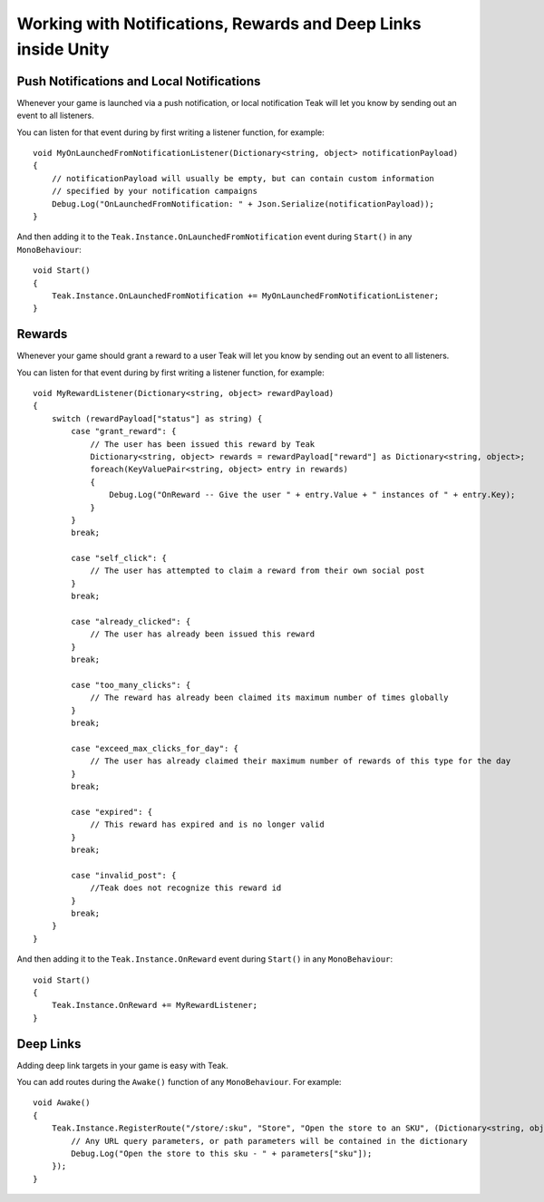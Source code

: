 Working with Notifications, Rewards and Deep Links inside Unity
====================================================================
.. highlight:: csharp

Push Notifications and Local Notifications
------------------------------------------
Whenever your game is launched via a push notification, or local notification Teak will let you know by sending out an event to all listeners.

You can listen for that event during by first writing a listener function, for example::

    void MyOnLaunchedFromNotificationListener(Dictionary<string, object> notificationPayload)
    {
        // notificationPayload will usually be empty, but can contain custom information
        // specified by your notification campaigns
        Debug.Log("OnLaunchedFromNotification: " + Json.Serialize(notificationPayload));
    }

And then adding it to the ``Teak.Instance.OnLaunchedFromNotification`` event during ``Start()`` in any ``MonoBehaviour``::

    void Start()
    {
        Teak.Instance.OnLaunchedFromNotification += MyOnLaunchedFromNotificationListener;
    }

Rewards
-------
Whenever your game should grant a reward to a user Teak will let you know by sending out an event to all listeners.

You can listen for that event during by first writing a listener function, for example::

    void MyRewardListener(Dictionary<string, object> rewardPayload)
    {
        switch (rewardPayload["status"] as string) {
            case "grant_reward": {
                // The user has been issued this reward by Teak
                Dictionary<string, object> rewards = rewardPayload["reward"] as Dictionary<string, object>;
                foreach(KeyValuePair<string, object> entry in rewards)
                {
                    Debug.Log("OnReward -- Give the user " + entry.Value + " instances of " + entry.Key);
                }
            }
            break;

            case "self_click": {
                // The user has attempted to claim a reward from their own social post
            }
            break;

            case "already_clicked": {
                // The user has already been issued this reward
            }
            break;

            case "too_many_clicks": {
                // The reward has already been claimed its maximum number of times globally
            }
            break;

            case "exceed_max_clicks_for_day": {
                // The user has already claimed their maximum number of rewards of this type for the day
            }
            break;

            case "expired": {
                // This reward has expired and is no longer valid
            }
            break;

            case "invalid_post": {
                //Teak does not recognize this reward id
            }
            break;
        }
    }

And then adding it to the ``Teak.Instance.OnReward`` event during ``Start()`` in any ``MonoBehaviour``::

    void Start()
    {
        Teak.Instance.OnReward += MyRewardListener;
    }

Deep Links
----------

Adding deep link targets in your game is easy with Teak.

You can add routes during the ``Awake()`` function of any ``MonoBehaviour``. For example::

    void Awake()
    {
        Teak.Instance.RegisterRoute("/store/:sku", "Store", "Open the store to an SKU", (Dictionary<string, object> parameters) => {
            // Any URL query parameters, or path parameters will be contained in the dictionary
            Debug.Log("Open the store to this sku - " + parameters["sku"]);
        });
    }

.. The route system that Teak uses is very flexible, let's look at a slightly more complicated example.

.. What if we wanted to make a deep link which opened the game to a specific slot machine.
